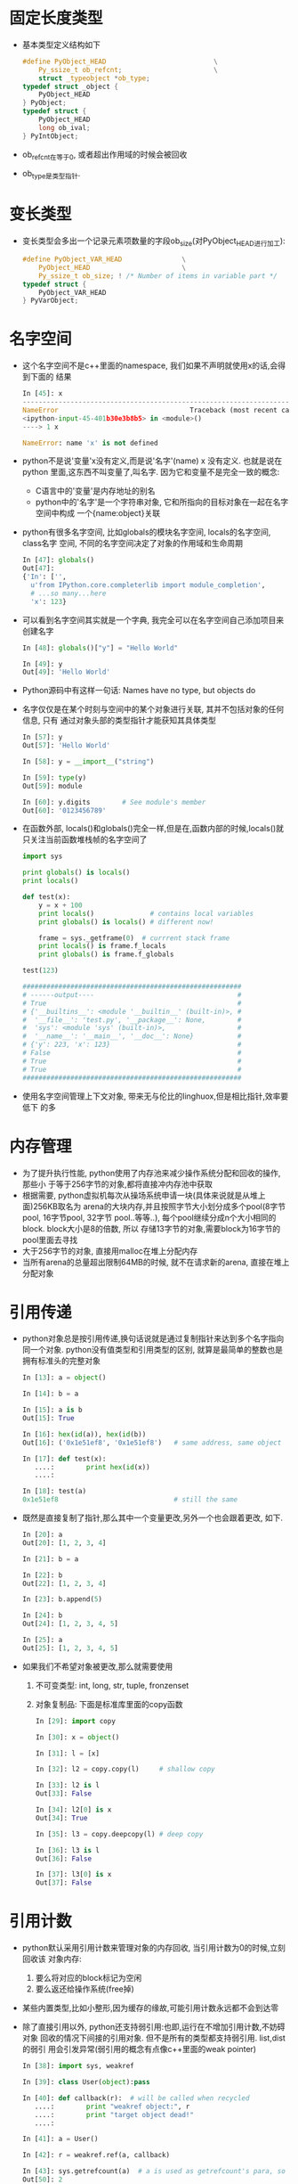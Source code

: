 * 固定长度类型
  + 基本类型定义结构如下
    #+begin_src c
      #define PyObject_HEAD                           \
          Py_ssize_t ob_refcnt;                       \
          struct _typeobject *ob_type;
      typedef struct _object {
          PyObject_HEAD
      } PyObject;
      typedef struct {
          PyObject_HEAD
          long ob_ival;
      } PyIntObject;
    #+end_src
  + ob_refcnt在等于0, 或者超出作用域的时候会被回收
  + ob_type是类型指针.
* 变长类型
  + 变长类型会多出一个记录元素项数量的字段ob_size(对PyObject_HEAD进行加工):
    #+begin_src c
      #define PyObject_VAR_HEAD               \
          PyObject_HEAD                       \
          Py_ssize_t ob_size; ! /* Number of items in variable part */
      typedef struct {
          PyObject_VAR_HEAD
      } PyVarObject;
    #+end_src
* 名字空间
  + 这个名字空间不是c++里面的namespace, 我们如果不声明就使用x的话,会得到下面的
    结果
    #+begin_src python
      In [45]: x
      ---------------------------------------------------------------------------
      NameError                                 Traceback (most recent call last)
      <ipython-input-45-401b30e3b8b5> in <module>()
      ----> 1 x
      
      NameError: name 'x' is not defined
    #+end_src
  + python不是说'变量'x没有定义,而是说'名字'(name) x 没有定义. 也就是说在python
    里面,这东西不叫变量了,叫名字. 因为它和变量不是完全一致的概念:
    - C语言中的'变量'是内存地址的别名
    - python中的'名字'是一个字符串对象, 它和所指向的目标对象在一起在名字空间中构成
      一个{name:object}关联
  + python有很多名字空间, 比如globals的模块名字空间, locals的名字空间, class名字
    空间, 不同的名字空间决定了对象的作用域和生命周期
    #+begin_src python
      In [47]: globals()
      Out[47]: 
      {'In': ['',
        u'from IPython.core.completerlib import module_completion',
        # ...so many...here
        'x': 123}
    #+end_src
  + 可以看到名字空间其实就是一个字典, 我完全可以在名字空间自己添加项目来创建名字
    #+begin_src python
      In [48]: globals()["y"] = "Hello World"
      
      In [49]: y
      Out[49]: 'Hello World'
    #+end_src
  + Python源码中有这样一句话: Names have no type, but objects do
  + 名字仅仅是在某个时刻与空间中的某个对象进行关联, 其并不包括对象的任何信息, 只有
    通过对象头部的类型指针才能获知其具体类型
    #+begin_src python
      In [57]: y
      Out[57]: 'Hello World'
      
      In [58]: y = __import__("string")
      
      In [59]: type(y)
      Out[59]: module
      
      In [60]: y.digits        # See module's member                                  
      Out[60]: '0123456789'
    #+end_src
  + 在函数外部, locals()和globals()完全一样,但是在,函数内部的时候,locals()就
    只关注当前函数堆栈帧的名字空间了
    #+begin_src python
      import sys
      
      print globals() is locals()
      print locals()
      
      def test(x):
          y = x + 100
          print locals()              # contains local variables
          print globals() is locals() # different now!
      
          frame = sys._getframe(0)  # currrent stack frame
          print locals() is frame.f_locals
          print globals() is frame.f_globals
      
      test(123)
      
      #######################################################
      # ------output----                                    #
      # True                                                #
      # {'__builtins__': <module '__builtin__' (built-in)>, #
      #  '__file__': 'test.py', '__package__': None,        #
      #  'sys': <module 'sys' (built-in)>,                  #
      #  '__name__': '__main__', '__doc__': None}           #
      # {'y': 223, 'x': 123}                                #
      # False                                               #
      # True                                                #
      # True                                                #
      #######################################################
    #+end_src
  + 使用名字空间管理上下文对象, 带来无与伦比的linghuox,但是相比指针,效率要低下
    的多
* 内存管理
  + 为了提升执行性能, python使用了内存池来减少操作系统分配和回收的操作, 那些小
    于等于256字节的对象,都将直接冲内存池中获取
  + 根据需要, python虚拟机每次从操场系统申请一块(具体来说就是从堆上面)256KB取名为
    arena的大块内存,并且按照字节大小划分成多个pool(8字节pool, 16字节pool, 32字节
    pool..等等..), 每个pool继续分成n个大小相同的block. block大小是8的倍数, 所以
    存储13字节的对象,需要block为16字节的pool里面去寻找
  + 大于256字节的对象, 直接用malloc在堆上分配内存
  + 当所有arena的总量超出限制64MB的时候, 就不在请求新的arena, 直接在堆上分配对象
* 引用传递
  + python对象总是按引用传递,换句话说就是通过复制指针来达到多个名字指向同一个对象.
    python没有值类型和引用类型的区别, 就算是最简单的整数也是拥有标准头的完整对象
    #+begin_src python
      In [13]: a = object()
      
      In [14]: b = a
      
      In [15]: a is b
      Out[15]: True
      
      In [16]: hex(id(a)), hex(id(b))
      Out[16]: ('0x1e51ef8', '0x1e51ef8')   # same address, same object
      
      In [17]: def test(x):
         ....:        print hex(id(x))
         ....: 
      
      In [18]: test(a)
      0x1e51ef8                             # still the same
    #+end_src
  + 既然是直接复制了指针,那么其中一个变量更改,另外一个也会跟着更改, 如下.
    #+begin_src python
      In [20]: a
      Out[20]: [1, 2, 3, 4]
      
      In [21]: b = a
      
      In [22]: b
      Out[22]: [1, 2, 3, 4]
      
      In [23]: b.append(5)
      
      In [24]: b
      Out[24]: [1, 2, 3, 4, 5]
      
      In [25]: a
      Out[25]: [1, 2, 3, 4, 5]
    #+end_src
  + 如果我们不希望对象被更改,那么就需要使用
    1) 不可变类型: int, long, str, tuple, fronzenset
    2) 对象复制品: 下面是标准库里面的copy函数
       #+begin_src python
         In [29]: import copy
         
         In [30]: x = object()
         
         In [31]: l = [x]
         
         In [32]: l2 = copy.copy(l)     # shallow copy
         
         In [33]: l2 is l
         Out[33]: False
         
         In [34]: l2[0] is x
         Out[34]: True
         
         In [35]: l3 = copy.deepcopy(l) # deep copy
         
         In [36]: l3 is l
         Out[36]: False
         
         In [37]: l3[0] is x
         Out[37]: False
       #+end_src




    


      



    
* 引用计数
  + python默认采用引用计数来管理对象的内存回收, 当引用计数为0的时候,立刻回收该
    对象内存:
    1) 要么将对应的block标记为空闲
    2) 要么返还给操作系统(free掉)
  + 某些内置类型,比如小整形,因为缓存的缘故,可能引用计数永远都不会到达零
  + 除了直接引用以外, python还支持弱引用:也即,运行在不增加引用计数,不妨碍对象
    回收的情况下间接的引用对象. 但不是所有的类型都支持弱引用. list,dist的弱引
    用会引发异常(弱引用的概念有点像c++里面的weak pointer)
    #+begin_src python
      In [38]: import sys, weakref
      
      In [39]: class User(object):pass
      
      In [40]: def callback(r):  # will be called when recycled
         ....:        print "weakref object:", r
         ....:        print "target object dead!"
         ....: 
      
      In [41]: a = User()
      
      In [42]: r = weakref.ref(a, callback)

      In [43]: sys.getrefcount(a)  # a is used as getrefcount's para, so count 2
      Out[50]: 2
      
      In [51]: r() is a
      Out[51]: True
      
      In [52]: del a
      weakref object: <weakref at 031944E0; dead>
      target object dead!
      
      In [53]: hex(id(r))
      Out[53]: '0x31944e0'  # same with the deleted address, weak ref
      
      In [54]: r() is None  # a's memory is already recycled, r is None now
      Out[54]: True
    #+end_src
  + 引用计数是非常简单而且高效的内存回收方式, 大多数情况下可以很好的工作,除了
    循环引用造成的计数故障. 简单明显的循环引用,可以用弱引用打破循环关系.但是实际
    开发中遇到的循环引用旺旺很复杂,是多个对象引起的.这个时候,只有靠GC去回收了

